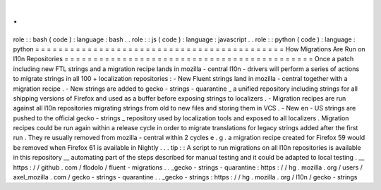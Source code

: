 .
.
role
:
:
bash
(
code
)
:
language
:
bash
.
.
role
:
:
js
(
code
)
:
language
:
javascript
.
.
role
:
:
python
(
code
)
:
language
:
python
=
=
=
=
=
=
=
=
=
=
=
=
=
=
=
=
=
=
=
=
=
=
=
=
=
=
=
=
=
=
=
=
=
=
=
=
=
=
=
=
=
=
=
How
Migrations
Are
Run
on
l10n
Repositories
=
=
=
=
=
=
=
=
=
=
=
=
=
=
=
=
=
=
=
=
=
=
=
=
=
=
=
=
=
=
=
=
=
=
=
=
=
=
=
=
=
=
=
Once
a
patch
including
new
FTL
strings
and
a
migration
recipe
lands
in
mozilla
-
central
l10n
-
drivers
will
perform
a
series
of
actions
to
migrate
strings
in
all
100
+
localization
repositories
:
-
New
Fluent
strings
land
in
mozilla
-
central
together
with
a
migration
recipe
.
-
New
strings
are
added
to
gecko
-
strings
-
quarantine
_
a
unified
repository
including
strings
for
all
shipping
versions
of
Firefox
and
used
as
a
buffer
before
exposing
strings
to
localizers
.
-
Migration
recipes
are
run
against
all
l10n
repositories
migrating
strings
from
old
to
new
files
and
storing
them
in
VCS
.
-
New
en
-
US
strings
are
pushed
to
the
official
gecko
-
strings
_
repository
used
by
localization
tools
and
exposed
to
all
localizers
.
Migration
recipes
could
be
run
again
within
a
release
cycle
in
order
to
migrate
translations
for
legacy
strings
added
after
the
first
run
.
They
re
usually
removed
from
mozilla
-
central
within
2
cycles
e
.
g
.
a
migration
recipe
created
for
Firefox
59
would
be
removed
when
Firefox
61
is
available
in
Nightly
.
.
.
tip
:
:
A
script
to
run
migrations
on
all
l10n
repositories
is
available
in
this
repository
__
automating
part
of
the
steps
described
for
manual
testing
and
it
could
be
adapted
to
local
testing
.
__
https
:
/
/
github
.
com
/
flodolo
/
fluent
-
migrations
.
.
_gecko
-
strings
-
quarantine
:
https
:
/
/
hg
.
mozilla
.
org
/
users
/
axel_mozilla
.
com
/
gecko
-
strings
-
quarantine
.
.
_gecko
-
strings
:
https
:
/
/
hg
.
mozilla
.
org
/
l10n
/
gecko
-
strings
